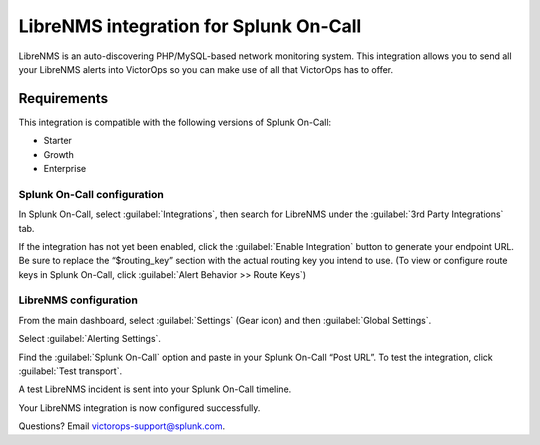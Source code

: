 .. _LibreNMS-spoc:

LibreNMS integration for Splunk On-Call
***************************************************

.. meta::
    :description: Configure the LibreNMS integration for Splunk On-Call.

LibreNMS is an auto-discovering PHP/MySQL-based network monitoring
system. This integration allows you to send all your LibreNMS alerts
into VictorOps so you can make use of all that VictorOps has to offer.

Requirements
==================

This integration is compatible with the following versions of Splunk On-Call:

- Starter
- Growth
- Enterprise


Splunk On-Call configuration
------------------------------

In Splunk On-Call, select :guilabel:`Integrations`, then search for LibreNMS under the :guilabel:`3rd Party Integrations` tab.

If the integration has not yet been enabled, click the :guilabel:`Enable Integration` button to generate your endpoint URL. Be
sure to replace the “$routing_key” section with the actual routing key you intend to use. (To view or configure route keys in Splunk On-Call,
click :guilabel:`Alert Behavior >> Route Keys`)

.. image:: /_images/spoc/LibreNMS.png


LibreNMS configuration
------------------------------

From the main dashboard, select :guilabel:`Settings` (Gear icon) and
then :guilabel:`Global Settings`.

.. image:: /_images/spoc/libre2.png
   :alt: libre2

   libre2

Select :guilabel:`Alerting Settings`.

.. image:: /_images/spoc/libre3.png
   :alt: libre3

   libre3

Find the :guilabel:`Splunk On-Call` option and paste in your Splunk On-Call “Post URL”. To
test the integration, click :guilabel:`Test transport`.

.. image:: /_images/spoc/libre4.png
   :alt: libre4

   libre4


A test LibreNMS incident is sent into your Splunk On-Call timeline.


.. image:: /_images/spoc/Incident.png

Your LibreNMS integration is now configured successfully. 

Questions? Email victorops-support@splunk.com.
